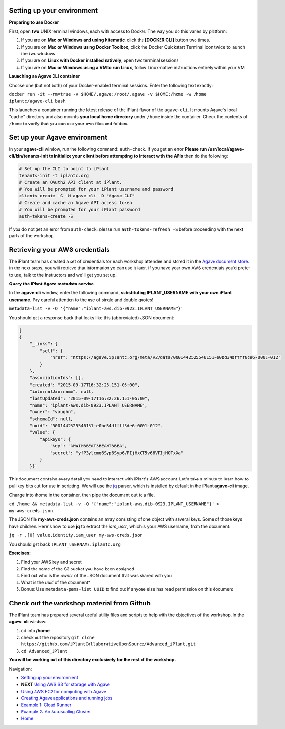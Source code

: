 Setting up your environment
---------------------------

**Preparing to use Docker**

First, open **two** UNIX terminal windows, each with access to Docker. The way you do this varies by platform:

1. If you are on **Mac or Windows and using Kitematic**, click the **[DOCKER CLI]** button two times.
2. If you are on **Mac or Windows using Docker Toolbox**, click the Docker Quickstart Terminal icon twice to launch the two windows
3. If you are on **Linux with Docker installed natively**, open two terminal sessions
4. If you are on **Mac or Windows using a VM to run Linux**, follow Linux-native instructions entirely within your VM

**Launching an Agave CLI container**

Choose one (but not both) of your Docker-enabled terminal sessions. Enter the following text exactly:

``docker run -it --rm=true -v $HOME/.agave:/root/.agave -v $HOME:/home -w /home iplantc/agave-cli bash``

This launches a container running the latest release of the iPlant flavor of the ``agave-cli``. It mounts Agave's local "cache" directory and also mounts **your local home directory** under ``/home`` inside the container. Check the contents of ``/home`` to verify that you can see your own files and folders.

.. image:: media/agave-cli-window.png

Set up your Agave environment
-----------------------------

In your **agave-cli** window, run the following command: ``auth-check``. If you get an error **Please run /usr/local/agave-cli/bin/tenants-init to initialize your client before attempting to interact with the APIs** then do the following:

.. code-block:: bash

    # Set up the CLI to point to iPlant
    tenants-init -t iplantc.org
    # Create an OAuth2 API client at iPlant.
    # You will be prompted for your iPlant username and password
    clients-create -S -N agave-cli -D "Agave CLI"
    # Create and cache an Agave API access token
    # You will be prompted for your iPlant password
    auth-tokens-create -S

If you do not get an error from ``auth-check``, please run ``auth-tokens-refresh -S`` before proceeding with the next parts of the workshop.

Retrieving your AWS credentials
-------------------------------

The iPlant team has created a set of credentials for each workshop attendee and stored it in the `Agave document store <http://preview.agaveapi.co/documentation/tutorials/metadata-management-tutorial/>`_. In the next steps, you will retrieve that information yo can use it later. If you have your own AWS credentials you'd prefer to use, talk to the instructors and we'll get you set up.

**Query the iPlant Agave metadata service**

In the **agave-cli** window, enter the following command, **substituting IPLANT_USERNAME with your own iPlant username**. Pay careful attention to the use of single and double quotes!

``metadata-list -v -Q '{"name":"iplant-aws.dib-0923.IPLANT_USERNAME"}'``

You should get a response back that looks like this (abbreviated) JSON document:

.. code-block:: json

    [
    {
        "_links": {
            "self": {
                "href": "https://agave.iplantc.org/meta/v2/data/0001442525546151-e0bd34dffff8de6-0001-012"
            }
        },
        "associationIds": [],
        "created": "2015-09-17T16:32:26.151-05:00",
        "internalUsername": null,
        "lastUpdated": "2015-09-17T16:32:26.151-05:00",
        "name": "iplant-aws.dib-0923.IPLANT_USERNAME",
        "owner": "vaughn",
        "schemaId": null,
        "uuid": "0001442525546151-e0bd34dffff8de6-0001-012",
        "value": {
            "apikeys": {
                "key": "AMWIM3BEAT3BEAWT3BEA",
                "secret": "yfP3ylcmq6Syp6Syp6VPIjHxCT5v66VPIjHOTxXa"
            }
        }}]

This document contains every detail you need to interact with iPlant's AWS account. Let's take a minute to learn how to pull key bits out for use in scripting. We will use the `jq <https://stedolan.github.io/jq/tutorial/>`_ parser, which is installed by default in the iPlant **agave-cli** image.

Change into /home in the container, then pipe the document out to a file.

``cd /home && metadata-list -v -Q '{"name":"iplant-aws.dib-0923.IPLANT_USERNAME"}' > my-aws-creds.json``

The JSON file **my-aws-creds.json** contains an array consisting of one object with several keys. Some of those keys have children. Here's how to use **jq** to extract the *iam_user*, which is your AWS username, from the document:

``jq -r .[0].value.identity.iam_user my-aws-creds.json``

You should get back ``IPLANT_USERNAME.iplantc.org``

**Exercises:**

1. Find your AWS key and secret
2. Find the name of the S3 bucket you have been assigned
3. Find out who is the *owner* of the JSON document that was shared with you
4. What is the *uuid* of the document?
5. Bonus: Use ``metadata-pems-list UUID`` to find out if anyone else has read permission on this document

Check out the workshop material from Github
-------------------------------------------

The iPlant team has prepared several useful utility files and scripts to help with the objectives of the workshop. In the **agave-cli** window:

1. cd into **/home**
2. check out the repository ``git clone https://github.com/iPlantCollaborativeOpenSource/Advanced_iPlant.git``
3. ``cd Advanced_iPlant``

**You will be working out of this directory exclusively for the rest of the workshop.**

Navigation:

- `Setting up your environment <02-ho-setup.rst>`_
- **NEXT** `Using AWS S3 for storage with Agave <03-ho-s3-storage.rst>`_
- `Using AWS EC2 for computing with Agave <04-ho-ec2-setup.rst>`_
- `Creating Agave applications and running jobs <05-ho-ec2-using.rst>`_
- `Example 1: Cloud Runner <06-cloud-runner.rst>`_
- `Example 2: An Autoscaling Cluster <07-cfncluster.rst>`_
- `Home <00-Hands-On.rst>`_
